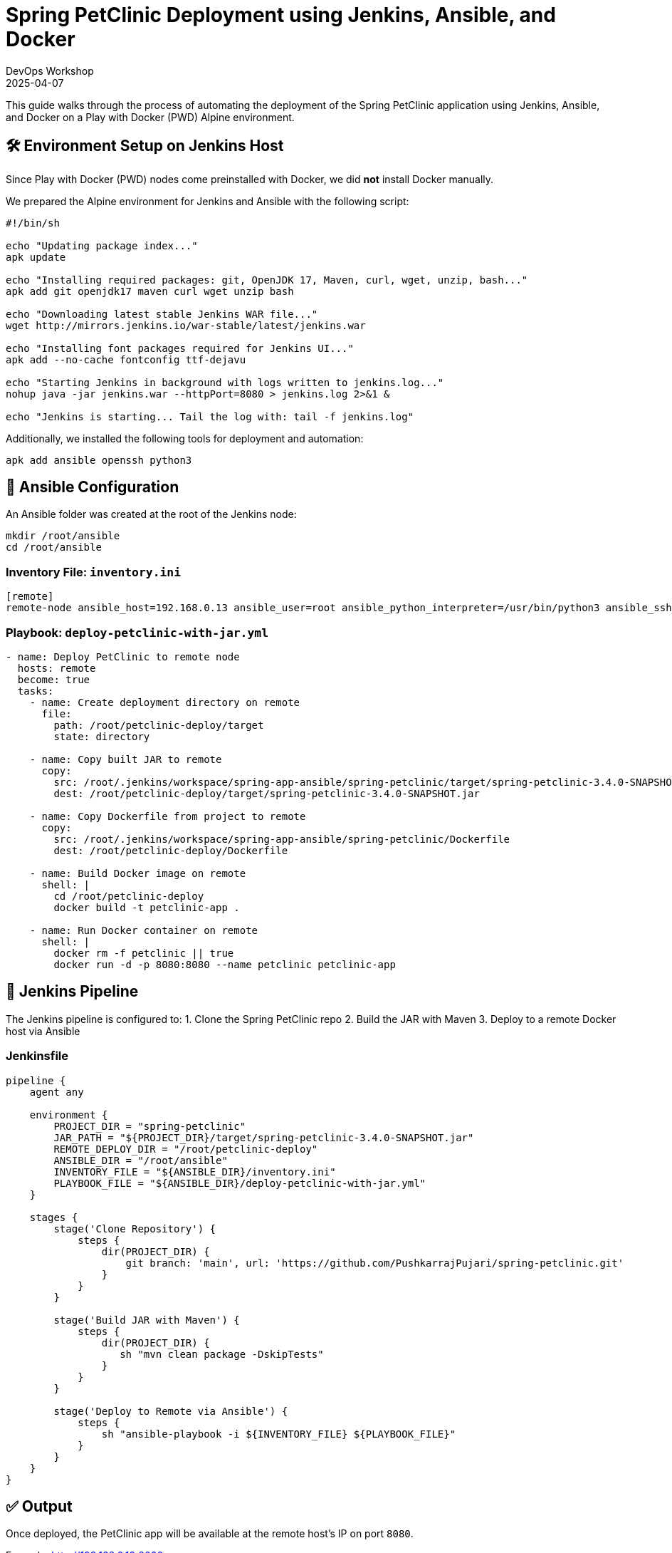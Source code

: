 = Spring PetClinic Deployment using Jenkins, Ansible, and Docker
:author: DevOps Workshop
:revdate: 2025-04-07
:icons: font

This guide walks through the process of automating the deployment of the Spring PetClinic application using Jenkins, Ansible, and Docker on a Play with Docker (PWD) Alpine environment.

== 🛠️ Environment Setup on Jenkins Host

Since Play with Docker (PWD) nodes come preinstalled with Docker, we did **not** install Docker manually.

We prepared the Alpine environment for Jenkins and Ansible with the following script:

[source,sh]
----
#!/bin/sh

echo "Updating package index..."
apk update

echo "Installing required packages: git, OpenJDK 17, Maven, curl, wget, unzip, bash..."
apk add git openjdk17 maven curl wget unzip bash

echo "Downloading latest stable Jenkins WAR file..."
wget http://mirrors.jenkins.io/war-stable/latest/jenkins.war

echo "Installing font packages required for Jenkins UI..."
apk add --no-cache fontconfig ttf-dejavu

echo "Starting Jenkins in background with logs written to jenkins.log..."
nohup java -jar jenkins.war --httpPort=8080 > jenkins.log 2>&1 &

echo "Jenkins is starting... Tail the log with: tail -f jenkins.log"
----

Additionally, we installed the following tools for deployment and automation:

[source,sh]
----
apk add ansible openssh python3
----

== 📁 Ansible Configuration

An Ansible folder was created at the root of the Jenkins node:

[source,sh]
----
mkdir /root/ansible
cd /root/ansible
----

=== Inventory File: `inventory.ini`

[source,ini]
----
[remote]
remote-node ansible_host=192.168.0.13 ansible_user=root ansible_python_interpreter=/usr/bin/python3 ansible_ssh_common_args='-o StrictHostKeyChecking=no'
----

=== Playbook: `deploy-petclinic-with-jar.yml`

[source,yaml]
----

- name: Deploy PetClinic to remote node
  hosts: remote
  become: true
  tasks:
    - name: Create deployment directory on remote
      file:
        path: /root/petclinic-deploy/target
        state: directory

    - name: Copy built JAR to remote
      copy:
        src: /root/.jenkins/workspace/spring-app-ansible/spring-petclinic/target/spring-petclinic-3.4.0-SNAPSHOT.jar
        dest: /root/petclinic-deploy/target/spring-petclinic-3.4.0-SNAPSHOT.jar

    - name: Copy Dockerfile from project to remote
      copy:
        src: /root/.jenkins/workspace/spring-app-ansible/spring-petclinic/Dockerfile
        dest: /root/petclinic-deploy/Dockerfile

    - name: Build Docker image on remote
      shell: |
        cd /root/petclinic-deploy
        docker build -t petclinic-app .

    - name: Run Docker container on remote
      shell: |
        docker rm -f petclinic || true
        docker run -d -p 8080:8080 --name petclinic petclinic-app
----

== 🤖 Jenkins Pipeline

The Jenkins pipeline is configured to:
1. Clone the Spring PetClinic repo
2. Build the JAR with Maven
3. Deploy to a remote Docker host via Ansible

=== Jenkinsfile

[source,groovy]
----
pipeline {
    agent any

    environment {
        PROJECT_DIR = "spring-petclinic"
        JAR_PATH = "${PROJECT_DIR}/target/spring-petclinic-3.4.0-SNAPSHOT.jar"
        REMOTE_DEPLOY_DIR = "/root/petclinic-deploy"
        ANSIBLE_DIR = "/root/ansible"
        INVENTORY_FILE = "${ANSIBLE_DIR}/inventory.ini"
        PLAYBOOK_FILE = "${ANSIBLE_DIR}/deploy-petclinic-with-jar.yml"
    }

    stages {
        stage('Clone Repository') {
            steps {
                dir(PROJECT_DIR) {
                    git branch: 'main', url: 'https://github.com/PushkarrajPujari/spring-petclinic.git'
                }
            }
        }

        stage('Build JAR with Maven') {
            steps {
                dir(PROJECT_DIR) {
                   sh "mvn clean package -DskipTests"
                }
            }
        }

        stage('Deploy to Remote via Ansible') {
            steps {
                sh "ansible-playbook -i ${INVENTORY_FILE} ${PLAYBOOK_FILE}"
            }
        }
    }
}
----

== ✅ Output

Once deployed, the PetClinic app will be available at the remote host's IP on port `8080`.

Example: http://192.168.0.13:8080

== 🧹 Cleanup (Optional)

To stop and remove the container:

[source,sh]
----
docker rm -f petclinic
----

== 📌 Notes

- Docker comes pre-installed in PWD Alpine nodes.
- SSH access between nodes is handled using Ansible's configuration to skip host key checks.
- Jenkins was launched using the WAR file without any additional service manager.

